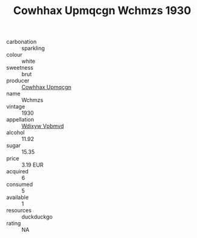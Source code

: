 :PROPERTIES:
:ID:                     e34e03db-7990-4847-8655-13ac4024a1de
:END:
#+TITLE: Cowhhax Upmqcgn Wchmzs 1930

- carbonation :: sparkling
- colour :: white
- sweetness :: brut
- producer :: [[id:3e62d896-76d3-4ade-b324-cd466bcc0e07][Cowhhax Upmqcgn]]
- name :: Wchmzs
- vintage :: 1930
- appellation :: [[id:257feca2-db92-471f-871f-c09c29f79cdd][Wdixyw Vpbmvd]]
- alcohol :: 11.92
- sugar :: 15.35
- price :: 3.19 EUR
- acquired :: 6
- consumed :: 5
- available :: 1
- resources :: duckduckgo
- rating :: NA


